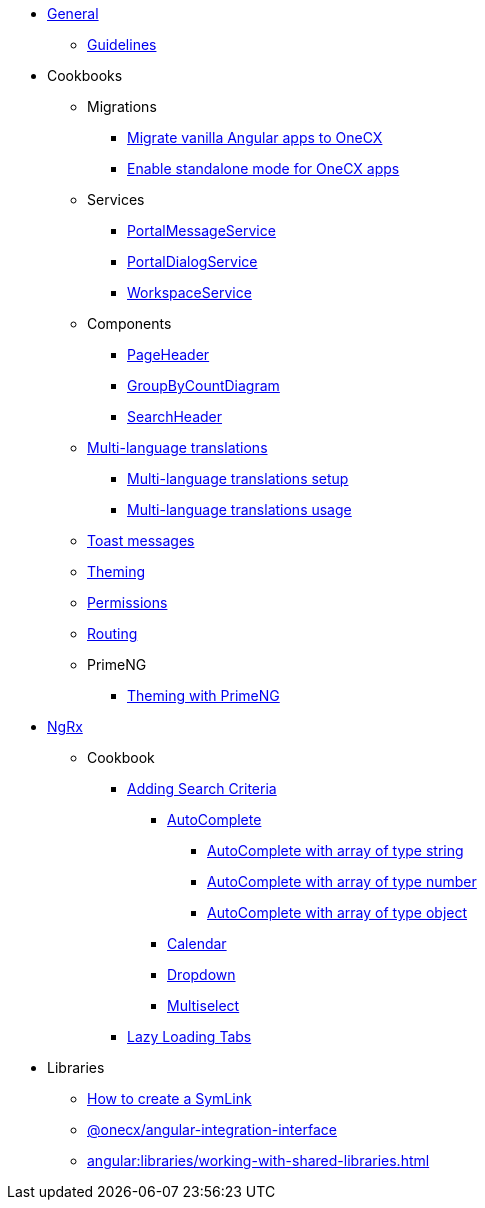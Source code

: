 
* xref:angular:general/index.adoc[General]
** xref:angular:general/guidelines.adoc[Guidelines]
* Cookbooks
** Migrations
*** xref:angular:cookbook/migrations/vanilla-to-onecx/index.adoc[Migrate vanilla Angular apps to OneCX]
*** xref:angular:cookbook/migrations/enable-standalone/index.adoc[Enable standalone mode for OneCX apps]
** Services
*** xref:angular:cookbook/service/portal-message-service/index.adoc[PortalMessageService]
*** xref:angular:cookbook/service/portal-dialog-service/index.adoc[PortalDialogService]
*** xref:angular:cookbook/service/workspace-service/index.adoc[WorkspaceService]
** Components
*** xref:angular:cookbook/components/page-header/index.adoc[PageHeader]
*** xref:angular:cookbook/components/group-by-count-diagram/index.adoc[GroupByCountDiagram]
*** xref:angular:cookbook/components/search-header/index.adoc[SearchHeader]
** xref:angular:cookbook/multi-language/multi-language.adoc[Multi-language translations]
*** xref:angular:cookbook/multi-language/multi-language-setup.adoc[Multi-language translations setup]
*** xref:angular:cookbook/multi-language/multi-language-usage.adoc[Multi-language translations usage]
** xref:angular:cookbook/toast-messages.adoc[Toast messages]
** xref:angular:cookbook/theming.adoc[Theming]
** xref:angular:cookbook/permissions.adoc[Permissions]
** xref:angular:cookbook/routing/index.adoc[Routing]
** PrimeNG
*** xref:angular:cookbook/primeng/theming.adoc[Theming with PrimeNG]
* xref:angular:ngrx/ngrx.adoc[NgRx]
** Cookbook
*** xref:angular:ngrx/cookbook/adding-search-criteria/general.adoc[Adding Search Criteria]
**** xref:angular:ngrx/cookbook/adding-search-criteria/autocomplete/autocomplete.adoc[AutoComplete]
***** xref:angular:ngrx/cookbook/adding-search-criteria/autocomplete/autocomplete-string.adoc[AutoComplete with array of type string]
***** xref:angular:ngrx/cookbook/adding-search-criteria/autocomplete/autocomplete-number.adoc[AutoComplete with array of type number]
***** xref:angular:ngrx/cookbook/adding-search-criteria/autocomplete/autocomplete-object.adoc[AutoComplete with array of type object]
**** xref:angular:ngrx/cookbook/adding-search-criteria/calendar.adoc[Calendar]
**** xref:angular:ngrx/cookbook/adding-search-criteria/dropdown.adoc[Dropdown]
**** xref:angular:ngrx/cookbook/adding-search-criteria/multiselect.adoc[Multiselect]
*** xref:angular:ngrx/cookbook/tabs/lazy-loading.adoc[Lazy Loading Tabs]
* Libraries
** xref:angular:libraries/symlink.adoc[How to create a SymLink]
** xref:angular:libraries/angular-integration-interface.adoc[@onecx/angular-integration-interface]
** xref:angular:libraries/working-with-shared-libraries.adoc[]
